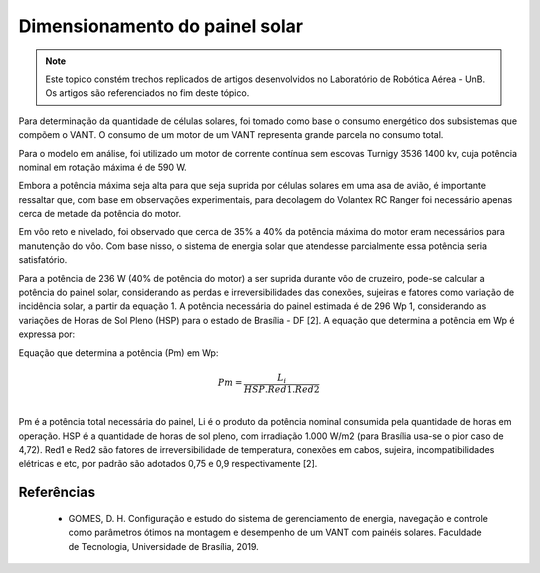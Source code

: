 Dimensionamento do painel solar
===============================

.. Note::
   Este topico constém trechos replicados de artigos desenvolvidos no Laboratório de Robótica Aérea - UnB. Os artigos são referenciados no fim deste tópico.

Para determinação da quantidade de células solares, foi tomado como base o consumo energético dos subsistemas que compõem o VANT. O consumo de um motor de um VANT representa grande parcela no consumo total.

Para o modelo em análise, foi utilizado um motor de corrente contínua sem escovas Turnigy 3536 1400 kv, cuja potência nominal em rotação máxima é de 590 W.

Embora a potência máxima seja alta para que seja suprida por células solares em uma asa de avião, é importante ressaltar que, com base em observações experimentais, para decolagem do Volantex RC Ranger foi necessário apenas cerca de metade da potência do motor. 

Em vôo reto e nivelado, foi observado que cerca de 35% a 40% da potência máxima do motor eram necessários para manutenção do vôo. Com base nisso, o sistema de energia solar que atendesse parcialmente essa potência seria satisfatório.

Para a potência de 236 W (40% de potência do motor) a ser suprida durante vôo de cruzeiro, pode-se calcular a potência do painel solar, considerando as perdas e irreversibilidades das conexões, sujeiras e fatores como variação de incidência solar, a partir da equação 1. A potência necessária do painel estimada é de 296 Wp 1, considerando as variações de Horas de Sol Pleno (HSP) para o estado de Brasília - DF [2]. A equação que determina a potência em Wp é expressa por:

Equação que determina a potência (Pm) em Wp:

.. math::
   Pm = \frac{L_i}{HSP . Red1 . Red2} \\


Pm é a potência total necessária do painel, Li é o produto da potência nominal consumida pela quantidade de horas em operação. HSP é a quantidade de horas de sol pleno, com irradiação 1.000 W/m2 (para Brasília usa-se o pior caso de 4,72). Red1 e Red2 são fatores de irreversibilidade de temperatura, conexões em cabos, sujeira, incompatibilidades elétricas e etc, por padrão são adotados 0,75 e 0,9 respectivamente [2].


Referências
-----------

   	* GOMES, D. H. Configuração e estudo do sistema de gerenciamento de energia, navegação e controle como parâmetros ótimos na montagem e desempenho de um VANT com painéis solares. Faculdade de Tecnologia, Universidade de Brasília, 2019.
    